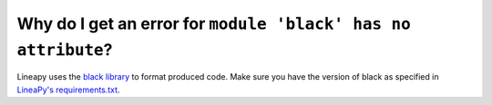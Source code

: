 Why do I get an error for ``module 'black' has no attribute``?
==============================================================

Lineapy uses the `black library <https://pypi.org/project/black/>`_ to format produced code. Make sure you have the version of black as specified in `LineaPy's requirements.txt <https://github.com/LineaLabs/lineapy/blob/main/requirements.txt>`_.

